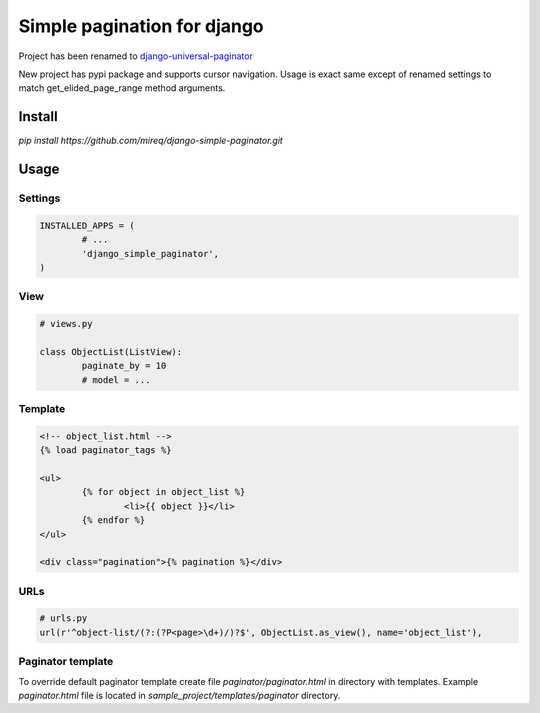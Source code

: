 ============================
Simple pagination for django
============================

Project has been renamed to `django-universal-paginator <https://github.com/mireq/django-universal-paginator>`_

New project has pypi package and supports cursor navigation. Usage is exact
same except of renamed settings to match get_elided_page_range method
arguments.

Install
-------

`pip install https://github.com/mireq/django-simple-paginator.git`

Usage
-----

Settings
^^^^^^^^

.. code:: python

	INSTALLED_APPS = (
		# ...
		'django_simple_paginator',
	)

View
^^^^

.. code:: python

	# views.py

	class ObjectList(ListView):
		paginate_by = 10
		# model = ...

Template
^^^^^^^^

.. code:: html

	<!-- object_list.html -->
	{% load paginator_tags %}

	<ul>
		{% for object in object_list %}
			<li>{{ object }}</li>
		{% endfor %}
	</ul>

	<div class="pagination">{% pagination %}</div>

URLs
^^^^

.. code:: python

	# urls.py
	url(r'^object-list/(?:(?P<page>\d+)/)?$', ObjectList.as_view(), name='object_list'),


Paginator template
^^^^^^^^^^^^^^^^^^

To override default paginator template create file `paginator/paginator.html` in
directory with templates. Example `paginator.html` file is located in
`sample_project/templates/paginator` directory.
